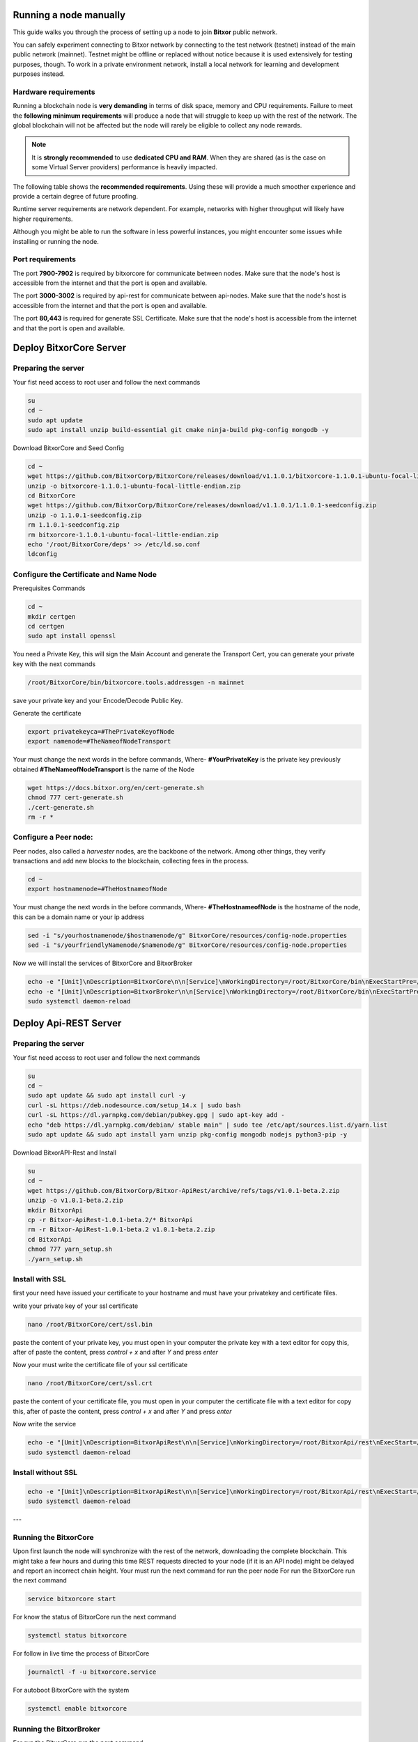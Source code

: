 .. post:: 05 Mar, 2021
    :category: Network
    :excerpt: 1
    :nocomments:

#######################
Running a node manually
#######################

This guide walks you through the process of setting up a node to join **Bitxor** public network.

You can safely experiment connecting to Bitxor network by connecting to the test network (testnet) instead of the main public network (mainnet). Testnet might be offline or replaced without notice because it is used extensively for testing purposes, though. To work in a private environment network, install a local network for learning and development purposes instead.

*********************
Hardware requirements
*********************

Running a blockchain node is **very demanding** in terms of disk space, memory and CPU requirements. Failure to meet the **following minimum requirements** will produce a node that will struggle to keep up with the rest of the network. The global blockchain will not be affected but the node will rarely be eligible to collect any node rewards.

.. note:: It is **strongly recommended** to use **dedicated CPU and RAM**. When they are shared (as is the case on some Virtual Server providers) performance is heavily impacted.

.. csv-table:: Minimum node specifications
   :header: "Requirement", "Peer node", "API node", "Dual & Voting node"
   :delim: ;

   CPU; 2 cores; 4 cores; 4 cores
   RAM; 8GB; 16GB; 16GB
   Disk size; 500 GB; 750 GB; 750 GB
   Disk speed; 1500 |iops| |ssd|; 1500 |iops| |ssd|; 1500 |iops| |ssd|

The following table shows the **recommended requirements**. Using these will provide a much smoother experience and provide a certain degree of future proofing.

.. csv-table:: Recommended node specifications
   :header: "Requirement", "Peer node", "API node", "Dual & Voting node"
   :delim: ;

   CPU; 4 cores; 8 cores; 8 cores
   RAM; 16GB; 32GB; 32GB
   Disk size; 500 GB; 750 GB; 750 GB
   Disk speed; 1500 |iops| |ssd|; 1500 |iops| |ssd|; 1500 |iops| |ssd|

Runtime server requirements are network dependent. For example, networks with higher throughput will likely have higher requirements.

Although you might be able to run the software in less powerful instances, you might encounter some issues while installing or running the node.

******************
Port requirements
******************

The port **7900-7902** is required by bitxorcore for communicate between nodes. Make sure that the node's host is accessible from the internet and that the port is open and available.

The port **3000-3002** is required by api-rest for communicate between api-nodes. Make sure that the node's host is accessible from the internet and that the port is open and available.

The port **80,443** is required for generate SSL Certificate. Make sure that the node's host is accessible from the internet and that the port is open and available.

#########################
Deploy BitxorCore Server
#########################
************************
Preparing the server
************************
Your fist need access to root user and follow the next commands

.. code-block:: bitxor-bootstrap

   su
   cd ~
   sudo apt update
   sudo apt install unzip build-essential git cmake ninja-build pkg-config mongodb -y

Download BitxorCore and Seed Config

.. code-block:: bitxor-bootstrap

   cd ~
   wget https://github.com/BitxorCorp/BitxorCore/releases/download/v1.1.0.1/bitxorcore-1.1.0.1-ubuntu-focal-little-endian.zip
   unzip -o bitxorcore-1.1.0.1-ubuntu-focal-little-endian.zip
   cd BitxorCore
   wget https://github.com/BitxorCorp/BitxorCore/releases/download/v1.1.0.1/1.1.0.1-seedconfig.zip
   unzip -o 1.1.0.1-seedconfig.zip
   rm 1.1.0.1-seedconfig.zip
   rm bitxorcore-1.1.0.1-ubuntu-focal-little-endian.zip
   echo '/root/BitxorCore/deps' >> /etc/ld.so.conf
   ldconfig


***************************************
Configure the Certificate and Name Node
***************************************

Prerequisites Commands

.. code-block:: bitxor-bootstrap

   cd ~
   mkdir certgen
   cd certgen
   sudo apt install openssl

You need a Private Key, this will sign the Main Account and generate the Transport Cert, you can generate your private key with the next commands

.. code-block:: bitxor-bootstrap

   /root/BitxorCore/bin/bitxorcore.tools.addressgen -n mainnet

save your private key and your Encode/Decode Public Key.


Generate the certificate

.. code-block:: bitxor-bootstrap

   export privatekeyca=#ThePrivateKeyofNode
   export namenode=#TheNameofNodeTransport


Your must change the next words in the before commands, Where-
**#YourPrivateKey** is the private key previously obtained
**#TheNameofNodeTransport** is the name of the Node


.. code-block:: bitxor-bootstrap

   wget https://docs.bitxor.org/en/cert-generate.sh
   chmod 777 cert-generate.sh
   ./cert-generate.sh
   rm -r *

**********************
Configure a Peer node:
**********************

Peer nodes, also called a *harvester* nodes, are the backbone of the network. Among other things, they verify transactions and add new blocks to the blockchain, collecting fees in the process.

.. code-block:: bitxor-bootstrap

   cd ~
   export hostnamenode=#TheHostnameofNode


Your must change the next words in the before commands, Where-
**#TheHostnameofNode** is the hostname of the node, this can be a domain name or your ip address

.. code-block:: bitxor-bootstrap

   sed -i "s/yourhostnamenode/$hostnamenode/g" BitxorCore/resources/config-node.properties
   sed -i "s/yourfriendlyNamenode/$namenode/g" BitxorCore/resources/config-node.properties


Now we will install the services of BitxorCore and BitxorBroker

.. code-block:: bitxor-bootstrap

   echo -e "[Unit]\nDescription=BitxorCore\n\n[Service]\nWorkingDirectory=/root/BitxorCore/bin\nExecStartPre=/bin/bash -c 'rm /root/BitxorCore/data/server.lock || /bin/true'\nExecStart=/root/BitxorCore/bin/bitxorcore.server\nExecReload=/bin/bash -c 'rm /root/BitxorCore/data/server.lock'\nExecReload=/root/BitxorCore/bin/bitxorcore.server\nExecStop=/bin/bash -c 'rm /root/BitxorCore/data/server.lock'\nKillMode=process\nRestart=always\nRestartSec=30\n\n[Install]\nWantedBy=multi-user.target" > /etc/systemd/system/bitxorcore.service
   echo -e "[Unit]\nDescription=BitxorBroker\n\n[Service]\nWorkingDirectory=/root/BitxorCore/bin\nExecStartPre=/bin/bash -c 'rm /root/BitxorCore/data/broker.lock || /bin/true'\nExecStart=/root/BitxorCore/bin/bitxorcore.broker\nExecReload=/bin/bash -c 'rm /root/BitxorCore/data/broker.lock'\nExecReload=/root/BitxorCore/bin/bitxorcore.broker\nExecStop=/bin/bash -c 'rm /root/BitxorCore/data/broker.lock'\nKillMode=process\nRestart=always\nRestartSec=30\n\n[Install]\nWantedBy=multi-user.target" > /etc/systemd/system/bitxorbroker.service
   sudo systemctl daemon-reload




#######################
Deploy Api-REST Server
#######################

***********************
Preparing the server
***********************

Your fist need access to root user and follow the next commands

.. code-block:: bitxor-bootstrap

   su
   cd ~
   sudo apt update && sudo apt install curl -y
   curl -sL https://deb.nodesource.com/setup_14.x | sudo bash
   curl -sL https://dl.yarnpkg.com/debian/pubkey.gpg | sudo apt-key add -
   echo "deb https://dl.yarnpkg.com/debian/ stable main" | sudo tee /etc/apt/sources.list.d/yarn.list
   sudo apt update && sudo apt install yarn unzip pkg-config mongodb nodejs python3-pip -y


Download BitxorAPI-Rest and Install

.. code-block:: bitxor-bootstrap

   su
   cd ~
   wget https://github.com/BitxorCorp/Bitxor-ApiRest/archive/refs/tags/v1.0.1-beta.2.zip
   unzip -o v1.0.1-beta.2.zip
   mkdir BitxorApi
   cp -r Bitxor-ApiRest-1.0.1-beta.2/* BitxorApi
   rm -r Bitxor-ApiRest-1.0.1-beta.2 v1.0.1-beta.2.zip
   cd BitxorApi
   chmod 777 yarn_setup.sh
   ./yarn_setup.sh

****************
Install with SSL
****************

first your need have issued your certificate to your hostname and must have your privatekey and certificate files.

write your private key of your ssl certificate

.. code-block:: bitxor-bootstrap

   nano /root/BitxorCore/cert/ssl.bin

paste the content of your private key, you must open in your computer the private key with a text editor for copy this, after of paste the content, press `control + x` and after `Y` and press `enter`

Now your must write the certificate file of your ssl certificate

.. code-block:: bitxor-bootstrap

   nano /root/BitxorCore/cert/ssl.crt
   
paste the content of your certificate file, you must open in your computer the certificate file with a text editor for copy this, after of paste the content, press `control + x` and after `Y` and press `enter`
 
Now write the service

.. code-block:: bitxor-bootstrap

   echo -e "[Unit]\nDescription=BitxorApiRest\n\n[Service]\nWorkingDirectory=/root/BitxorApi/rest\nExecStart=/usr/bin/npm run start:ssl\nType=simple\nRestart=always\n\n\n[Install]\nWantedBy=multi-user.target" > /etc/systemd/system/bitxorapi.service
   sudo systemctl daemon-reload

********************
Install without SSL
********************

.. code-block:: bitxor-bootstrap

   echo -e "[Unit]\nDescription=BitxorApiRest\n\n[Service]\nWorkingDirectory=/root/BitxorApi/rest\nExecStart=/usr/bin/npm run start\nType=simple\nRestart=always\n\n\n[Install]\nWantedBy=multi-user.target" > /etc/systemd/system/bitxorapi.service
   sudo systemctl daemon-reload

---

************************
Running the BitxorCore
************************

Upon first launch the node will synchronize with the rest of the network, downloading the complete blockchain. This might take a few hours and during this time REST requests directed to your node (if it is an API node) might be delayed and report an incorrect chain height.
Your must run the next command for run the peer node
For run the BitxorCore run the next command

.. code-block:: bitxor-bootstrap

   service bitxorcore start

For know the status of BitxorCore run the next command

.. code-block:: bitxor-bootstrap

   systemctl status bitxorcore

For follow in live time the process of BitxorCore

.. code-block:: bitxor-bootstrap

   journalctl -f -u bitxorcore.service

For autoboot BitxorCore with the system

.. code-block:: bitxor-bootstrap

   systemctl enable bitxorcore

************************
Running the BitxorBroker
************************

For run the BitxorCore run the next command

.. code-block:: bitxor-bootstrap

   service bitxorbroker start

For know the status of BitxorCore run the next command

.. code-block:: bitxor-bootstrap

   systemctl status bitxorbroker

For follow in live time the process of BitxorCore

.. code-block:: bitxor-bootstrap

   journalctl -f -u bitxorbroker.service

For autoboot BitxorCore with the system

.. code-block:: bitxor-bootstrap

   systemctl enable bitxorbroker
   
**************************
Running the BitxorApi-REST
**************************

For run the BitxorApi-REST run the next command

.. code-block:: bitxor-bootstrap

   service bitxorapi start

For know the status of BitxorApi-REST run the next command

.. code-block:: bitxor-bootstrap

   systemctl status bitxorapi

For follow in live time the process of BitxorApi-REST

.. code-block:: bitxor-bootstrap

   journalctl -f -u bitxorapi.service

For autoboot BitxorApi-REST with the system

.. code-block:: bitxor-bootstrap

   systemctl enable bitxorapi

You now can see the api running, go to http://youripaddress:3000 without ssl or https://youripaddress:3001 with ssl enable


#########################
Configuration Additional
#########################

*****************
Enable Harvesting
*****************

1. First your must generate 2 Wallet Address with your privatekey with the next command:

.. code-block:: bitxor-bootstrap

   /root/BitxorCore/bin/bitxorcore.tools.addressgen -n mainnet -c 2

2. Now you will write the 2 private key in the file of configuration: /root/BitxorCore/resources/config-harvesting.properties

.. code-block:: bitxor-bootstrap

   nano /root/BitxorCore/resources/config-harvesting.properties

now put in variable 'harvesterSigningPrivateKey' a private key obtained in the step 1,
and put in variable 'harvesterVrfPrivateKey' the other private key obtained in the step 1
change the value of variable 'enableAutoHarvesting' to 'true'
in variable 'beneficiaryAddress' put your wallet where your will receive the percentage of node when this found a block.
now save, for save press ``control + x`` and after ``Y`` and press ``enter``
3. Enable Harvesting 

.. code-block:: bitxor-bootstrap

   nano /root/BitxorCore/resources/config-extensions-server.properties
   
change the variable 'extension.harvesting' to 'true'
now save, for save press ``control + x`` and after ``Y`` and press ``enter``

4. Restart BitxorCore

#########################
Enable Voting Node
#########################

********************************************
Node voting for the first time 
********************************************

1. First your must have in your wallet for Voting the minimum amount of BXR for voting program.

2. You will need create a voting private key in your node

.. code-block:: bitxor-bootstrap

   cd /root/BitxorCore/bin
   ./bitxorcore.tools.votingkey -b 3101 -e 6210 -o private_key_tree1.dat
   mkdir ../votingkeys
   cp -f private_key_tree1.dat ../votingkeys/private_key_tree1.dat

Copy your public key this will used for create the link voting key transaction.
Depending of the epoch which you stay, you will must change the options -b 3101 for the initial epoch and -e 6210 for the ending epoch
The maximum epoch range is 3110 blocks

3. You will need add the role of voting in your configuration of the node

.. code-block:: bitxor-bootstrap

   nano ../resources/config-node.properties

add the next text ``,Voting`` at the last character of the variable ``roles``

4. You must also enable finalization extension 

.. code-block:: bitxor-bootstrap

   nano ../resources/config-finalization.properties 

the configuration must be same to this configuration

.. code-block:: bitxor-bootstrap

   [finalization]

   enableVoting = true
   enableRevoteOnBoot = true

   size = 10'000
   threshold = 6'700
   stepDuration = 2m

   shortLivedCacheMessageDuration = 10m
   messageSynchronizationMaxResponseSize = 20MB

   maxHashesPerPoint = 512
   prevoteBlocksMultiple = 4

   unfinalizedBlocksDuration = 0m

   treasuryReissuanceEpoch = 0

You can copy all the configuration and replace in the configuration shown in your node.

5. You need create a link voting key from your wallet voting, this can be completed via the SDK or the Bitxor Wallet Desktop

********************************************
Voting node renewing voting key
********************************************

1. You will need create a new voting private key in your node

.. code-block:: bitxor-bootstrap

   cd /root/BitxorCore/bin
   ./bitxorcore.tools.votingkey -b 3101 -e 6210 -o private_key_tree2.dat
   mkdir ../votingkeys
   cp -f private_key_tree2.dat ../votingkeys/private_key_tree2.dat

Copy your public key this will used for create the link voting key transaction.
Depending of the epoch which you stay, you will must change the options -b 3101 for the initial epoch and -e 6210 for the ending epoch

The maximum epoch range is 3110 blocks.

Only if you using private_key_tree2.dat at the moment of crating the new private key and you have the Voting Public Key 1 expired
you will can use the name private_key_tree1.dat, also will can replace the voting public key 1 with obtained before.

2. You will need use the SDK or Bitxor Wallet for create the link voting key transaction.


**********
Next steps
**********

Now that your node is up and running, you can take a look at the following guides:

* :doc:`maintaining-a-bitxor-node`
* :ref:`Categorized list of Bitxor guides <blog-categories>`
